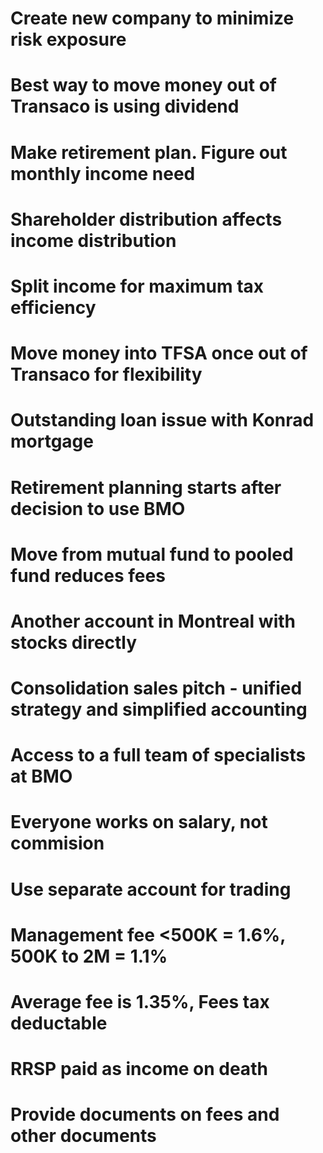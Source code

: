 

* Create new company to minimize risk exposure
* Best way to move money out of Transaco is using dividend
* Make retirement plan. Figure out monthly income need
* Shareholder distribution affects income distribution
* Split income for maximum tax efficiency
* Move money into TFSA once out of Transaco for flexibility
* Outstanding loan issue with Konrad mortgage
* Retirement planning starts after decision to use BMO
* Move from mutual fund to pooled fund reduces fees
* Another account in Montreal with stocks directly
* Consolidation sales pitch - unified strategy and simplified accounting
* Access to a full team of specialists at BMO
* Everyone works on salary, not commision
* Use separate account for trading
* Management fee <500K = 1.6%, 500K to 2M = 1.1%
* Average fee is 1.35%, Fees tax deductable
* RRSP paid as income on death
* Provide documents on fees and other documents
